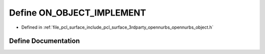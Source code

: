.. _exhale_define_opennurbs__object_8h_1a7e84f03c3c05bcd1a6e63f63a645abc0:

Define ON_OBJECT_IMPLEMENT
==========================

- Defined in :ref:`file_pcl_surface_include_pcl_surface_3rdparty_opennurbs_opennurbs_object.h`


Define Documentation
--------------------


.. doxygendefine:: ON_OBJECT_IMPLEMENT
